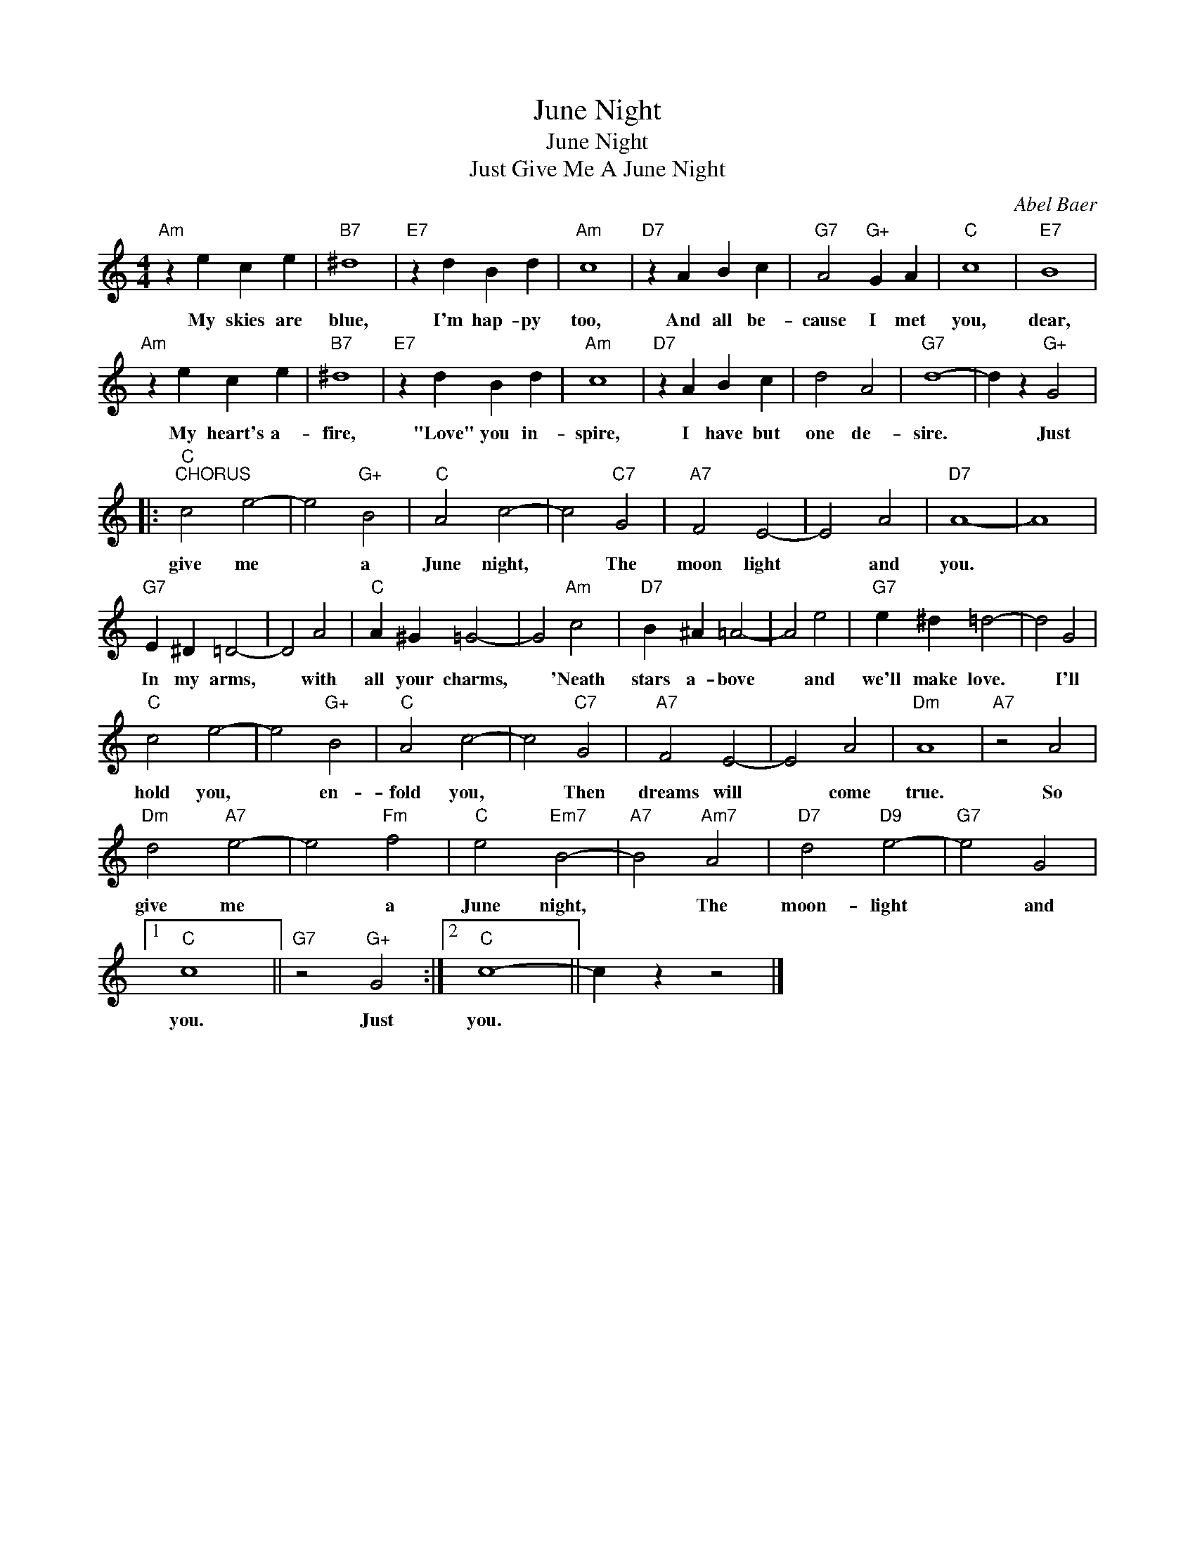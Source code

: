 X:1
T:June Night
T:June Night
T:Just Give Me A June Night
C:Abel Baer
Z:All Rights Reserved
L:1/4
M:4/4
K:C
V:1 treble 
%%MIDI program 0
V:1
"Am" z e c e |"B7" ^d4 |"E7" z d B d |"Am" c4 |"D7" z A B c |"G7" A2"G+" G A |"C" c4 |"E7" B4 | %8
w: My skies are|blue,|I'm hap- py|too,|And all be-|cause I met|you,|dear,|
"Am" z e c e |"B7" ^d4 |"E7" z d B d |"Am" c4 |"D7" z A B c | d2 A2 |"G7" d4- | d z"G+" G2 |: %16
w: My heart's a-|fire,|"Love" you in-|spire,|I have but|one de-|sire.|* Just|
"C""^CHORUS" c2 e2- | e2"G+" B2 |"C" A2 c2- | c2"C7" G2 |"A7" F2 E2- | E2 A2 |"D7" A4- | A4 | %24
w: give me|* a|June night,|* The|moon light|* and|you.||
"G7" E ^D =D2- | D2 A2 |"C" A ^G =G2- | G2"Am" c2 |"D7" B ^A =A2- | A2 e2 |"G7" e ^d =d2- | d2 G2 | %32
w: In my arms,|* with|all your charms,|* 'Neath|stars a- bove|* and|we'll make love.|* I'll|
"C" c2 e2- | e2"G+" B2 |"C" A2 c2- | c2"C7" G2 |"A7" F2 E2- | E2 A2 |"Dm" A4 |"A7" z2 A2 | %40
w: hold you,|* en-|fold you,|* Then|dreams will|* come|true.|So|
"Dm" d2"A7" e2- | e2"Fm" f2 |"C" e2"Em7" B2- |"A7" B2"Am7" A2 |"D7" d2"D9" e2- |"G7" e2 G2 |1 %46
w: give me|* a|June night,|* The|moon- light|* and|
"C" c4 ||"G7" z2"G+" G2 :|2"C" c4- || c z z2 |] %50
w: you.|Just|you.||

